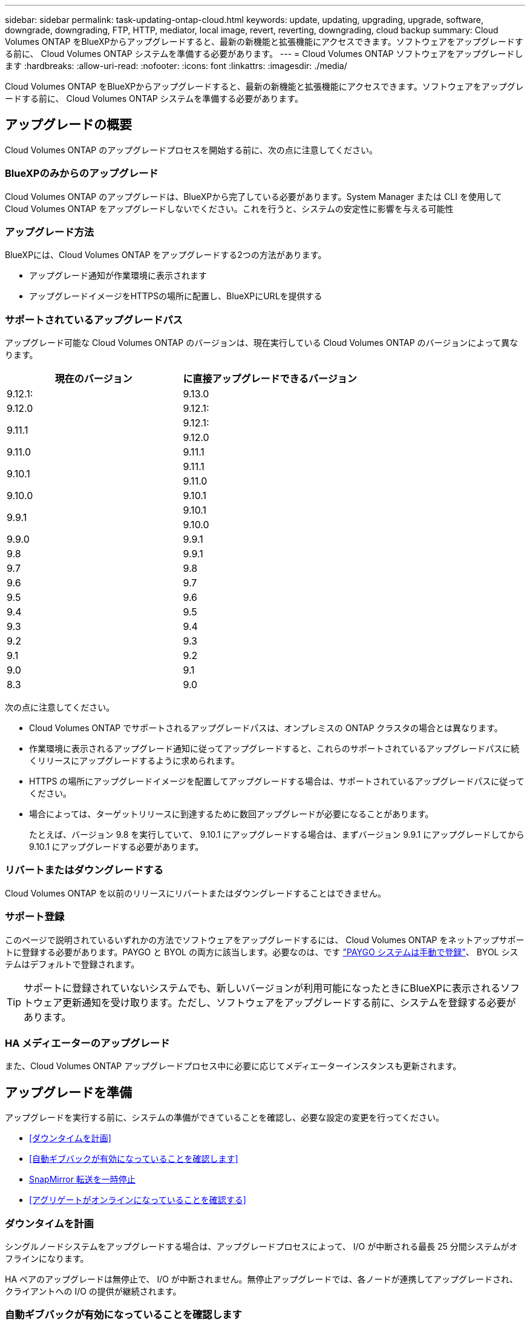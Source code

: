 ---
sidebar: sidebar 
permalink: task-updating-ontap-cloud.html 
keywords: update, updating, upgrading, upgrade, software, downgrade, downgrading, FTP, HTTP, mediator, local image, revert, reverting, downgrading, cloud backup 
summary: Cloud Volumes ONTAP をBlueXPからアップグレードすると、最新の新機能と拡張機能にアクセスできます。ソフトウェアをアップグレードする前に、 Cloud Volumes ONTAP システムを準備する必要があります。 
---
= Cloud Volumes ONTAP ソフトウェアをアップグレードします
:hardbreaks:
:allow-uri-read: 
:nofooter: 
:icons: font
:linkattrs: 
:imagesdir: ./media/


[role="lead"]
Cloud Volumes ONTAP をBlueXPからアップグレードすると、最新の新機能と拡張機能にアクセスできます。ソフトウェアをアップグレードする前に、 Cloud Volumes ONTAP システムを準備する必要があります。



== アップグレードの概要

Cloud Volumes ONTAP のアップグレードプロセスを開始する前に、次の点に注意してください。



=== BlueXPのみからのアップグレード

Cloud Volumes ONTAP のアップグレードは、BlueXPから完了している必要があります。System Manager または CLI を使用して Cloud Volumes ONTAP をアップグレードしないでください。これを行うと、システムの安定性に影響を与える可能性



=== アップグレード方法

BlueXPには、Cloud Volumes ONTAP をアップグレードする2つの方法があります。

* アップグレード通知が作業環境に表示されます
* アップグレードイメージをHTTPSの場所に配置し、BlueXPにURLを提供する




=== サポートされているアップグレードパス

アップグレード可能な Cloud Volumes ONTAP のバージョンは、現在実行している Cloud Volumes ONTAP のバージョンによって異なります。

[cols="2*"]
|===
| 現在のバージョン | に直接アップグレードできるバージョン 


| 9.12.1: | 9.13.0 


| 9.12.0 | 9.12.1: 


.2+| 9.11.1 | 9.12.1: 


| 9.12.0 


| 9.11.0 | 9.11.1 


.2+| 9.10.1 | 9.11.1 


| 9.11.0 


| 9.10.0 | 9.10.1 


.2+| 9.9.1 | 9.10.1 


| 9.10.0 


| 9.9.0 | 9.9.1 


| 9.8 | 9.9.1 


| 9.7 | 9.8 


| 9.6 | 9.7 


| 9.5 | 9.6 


| 9.4 | 9.5 


| 9.3 | 9.4 


| 9.2 | 9.3 


| 9.1 | 9.2 


| 9.0 | 9.1 


| 8.3 | 9.0 
|===
次の点に注意してください。

* Cloud Volumes ONTAP でサポートされるアップグレードパスは、オンプレミスの ONTAP クラスタの場合とは異なります。
* 作業環境に表示されるアップグレード通知に従ってアップグレードすると、これらのサポートされているアップグレードパスに続くリリースにアップグレードするように求められます。
* HTTPS の場所にアップグレードイメージを配置してアップグレードする場合は、サポートされているアップグレードパスに従ってください。
* 場合によっては、ターゲットリリースに到達するために数回アップグレードが必要になることがあります。
+
たとえば、バージョン 9.8 を実行していて、 9.10.1 にアップグレードする場合は、まずバージョン 9.9.1 にアップグレードしてから 9.10.1 にアップグレードする必要があります。





=== リバートまたはダウングレードする

Cloud Volumes ONTAP を以前のリリースにリバートまたはダウングレードすることはできません。



=== サポート登録

このページで説明されているいずれかの方法でソフトウェアをアップグレードするには、 Cloud Volumes ONTAP をネットアップサポートに登録する必要があります。PAYGO と BYOL の両方に該当します。必要なのは、です link:task-registering.html["PAYGO システムは手動で登録"]、 BYOL システムはデフォルトで登録されます。


TIP: サポートに登録されていないシステムでも、新しいバージョンが利用可能になったときにBlueXPに表示されるソフトウェア更新通知を受け取ります。ただし、ソフトウェアをアップグレードする前に、システムを登録する必要があります。



=== HA メディエーターのアップグレード

また、Cloud Volumes ONTAP アップグレードプロセス中に必要に応じてメディエーターインスタンスも更新されます。



== アップグレードを準備

アップグレードを実行する前に、システムの準備ができていることを確認し、必要な設定の変更を行ってください。

* <<ダウンタイムを計画>>
* <<自動ギブバックが有効になっていることを確認します>>
* <<SnapMirror 転送を一時停止>>
* <<アグリゲートがオンラインになっていることを確認する>>




=== ダウンタイムを計画

シングルノードシステムをアップグレードする場合は、アップグレードプロセスによって、 I/O が中断される最長 25 分間システムがオフラインになります。

HA ペアのアップグレードは無停止で、 I/O が中断されません。無停止アップグレードでは、各ノードが連携してアップグレードされ、クライアントへの I/O の提供が継続されます。



=== 自動ギブバックが有効になっていることを確認します

Cloud Volumes ONTAP HA ペア（デフォルト設定）で自動ギブバックを有効にする必要があります。サポートされていない場合、処理は失敗します。

http://docs.netapp.com/ontap-9/topic/com.netapp.doc.dot-cm-hacg/GUID-3F50DE15-0D01-49A5-BEFD-D529713EC1FA.html["ONTAP 9 ドキュメント：「 Commands for configuring automatic giveback"^]



=== SnapMirror 転送を一時停止

Cloud Volumes ONTAP システムにアクティブな SnapMirror 関係がある場合は、 Cloud Volumes ONTAP ソフトウェアを更新する前に転送を一時停止することを推奨します。転送を一時停止すると、 SnapMirror の障害を防ぐことができます。デスティネーションシステムからの転送を一時停止する必要があります。


NOTE: BlueXPのバックアップとリカバリではSnapMirrorを実装してバックアップファイル（SnapMirror Cloud）を作成しますが、システムのアップグレード時にバックアップを一時停止する必要はありません。

.このタスクについて
ここでは、 System Manager for Version 9.3 以降の使用方法について説明します。

.手順
. デスティネーションシステムから System Manager にログインします。
+
System Manager にログインするには、 Web ブラウザでクラスタ管理 LIF の IP アドレスを指定します。IP アドレスは Cloud Volumes ONTAP の作業環境で確認できます。

+

NOTE: BlueXPにアクセスしているコンピュータには、Cloud Volumes ONTAP へのネットワーク接続が必要です。たとえば、クラウドプロバイダーネットワークにあるジャンプホストからBlueXPにログインする必要がある場合があります。

. ［ * 保護 ］ > ［ 関係 * ］ の順にクリックします。
. 関係を選択し、 * Operations > Quiesce * をクリックします。




=== アグリゲートがオンラインになっていることを確認する

ソフトウェアを更新する前に、 Cloud Volumes ONTAP のアグリゲートがオンラインである必要があります。アグリゲートはほとんどの構成でオンラインになっている必要がありますが、オンラインになっていない場合はオンラインにしてください。

.このタスクについて
ここでは、 System Manager for Version 9.3 以降の使用方法について説明します。

.手順
. 作業環境で、*[アグリゲート]*タブをクリックします。
. アグリゲートのタイトルの下にある楕円ボタンをクリックし、*[アグリゲートの詳細の表示]*を選択します。
+
image:screenshots_aggregate_details_state.png["スクリーンショット：アグリゲートの情報を表示するときの State フィールドを表示します。"]

. アグリゲートがオフラインの場合は、 System Manager を使用してアグリゲートをオンラインにします。
+
.. ストレージ > アグリゲートとディスク > アグリゲート * をクリックします。
.. アグリゲートを選択し、 * その他の操作 > ステータス > オンライン * をクリックします。






== Cloud Volumes ONTAP をアップグレードします

新しいバージョンがアップグレード可能になると、BlueXPから通知が表示されます。この通知からアップグレードプロセスを開始できます。詳細については、を参照してください <<BlueXP通知からアップグレードします>>。

外部 URL 上のイメージを使用してソフトウェアのアップグレードを実行するもう 1 つの方法。このオプションは、BlueXPがS3バケットにアクセスしてソフトウェアをアップグレードできない場合や、パッチが提供されている場合に便利です。詳細については、を参照してください <<URL にあるイメージからアップグレードします>>。



=== BlueXP通知からアップグレードします

新しいバージョンのCloud Volumes ONTAP が使用可能になると、Cloud Volumes ONTAP の作業環境に通知が表示されます。

image:screenshot_overview_upgrade.png["スクリーンショット：作業環境を選択した後に Canvas ページに表示される、新しいバージョンの通知を示しています。"]

この通知からアップグレードプロセスを開始できます。アップグレードプロセスを自動化するには、 S3 バケットからソフトウェアイメージを取得し、イメージをインストールしてから、システムを再起動します。

.作業を開始する前に
Cloud Volumes ONTAP システムでボリュームやアグリゲートの作成などのBlueXP処理を実行中でないことを確認してください。

.手順
. 左側のナビゲーションメニューから、* Storage > Canvas *を選択します。
. 作業環境を選択します。
+
新しいバージョンが利用可能な場合は、[Overview]タブに通知が表示されます。

+
image:screenshot_overview_upgrade.png["「今すぐアップグレード！」のスクリーンショット [Overview]タブの下のリンク。"]

. 新しいバージョンが利用可能な場合は、*今すぐアップグレード！*をクリックします
. [Upgrade Cloud Volumes ONTAP （EULAのアップグレード）]ページで、EULAを読み、*[I read and approve the EULA]*を選択します。
. [* アップグレード ] をクリックします。


.結果
BlueXPがソフトウェアのアップグレードを開始しますソフトウェアの更新が完了したら、作業環境に対して操作を実行できます。


NOTE: 現時点では、BlueXPのユーザインターフェイスからONTAP を最新バージョンにアップグレードする必要があります。BlueXPユーザインターフェイスを使用して特定のバージョンのONTAP にアップグレードする機能は、今後のリリースで提供される予定です。

.完了後
SnapMirror 転送を一時停止した場合は、 System Manager を使用して転送を再開します。



=== URL にあるイメージからアップグレードします

Cloud Volumes ONTAP ソフトウェアイメージをコネクタまたはHTTPサーバに配置し、BlueXPからソフトウェアのアップグレードを開始できます。このオプションは、BlueXPがS3バケットにアクセスしてソフトウェアをアップグレードできない場合に使用できます。

.作業を開始する前に
* Cloud Volumes ONTAP システムでボリュームやアグリゲートの作成などのBlueXP処理を実行中でないことを確認してください。
* ONTAP イメージのホストにHTTPSを使用する場合は、SSL認証の問題が原因でアップグレードが失敗する可能性がありますが、これは証明書がないことが原因です。回避策 は、ONTAP とBlueXP間の認証に使用するCA署名証明書を生成してインストールします。
+
手順を追った操作手順については、ネットアップのナレッジベースを参照してください。

+
https://kb.netapp.com/Advice_and_Troubleshooting/Cloud_Services/Cloud_Manager/How_to_configure_Cloud_Manager_as_an_HTTPS_server_to_host_upgrade_images["ネットアップの技術情報アーティクル：「How to configure BlueXP as an HTTPS server to host upgrade images"^]



.手順
. オプション： Cloud Volumes ONTAP ソフトウェアイメージをホストできる HTTP サーバを設定します。
+
仮想ネットワークへの VPN 接続がある場合は、 Cloud Volumes ONTAP ソフトウェアイメージを自社のネットワーク内の HTTP サーバに配置できます。それ以外の場合は、クラウド内の HTTP サーバにファイルを配置する必要があります。

. Cloud Volumes ONTAP に独自のセキュリティグループを使用する場合は、アウトバウンドルールで HTTP 接続を許可し、 Cloud Volumes ONTAP がソフトウェアイメージにアクセスできるようにしてください。
+

NOTE: 事前定義された Cloud Volumes ONTAP セキュリティグループは、デフォルトでアウトバウンド HTTP 接続を許可します。

. からソフトウェアイメージを取得します https://mysupport.netapp.com/site/products/all/details/cloud-volumes-ontap/downloads-tab["ネットアップサポートサイト"^]。
. ソフトウェアイメージを、ファイルの提供元となるコネクタまたは HTTP サーバ上のディレクトリにコピーします。
+
2つのパスを使用できます。正しいパスはコネクタのバージョンによって異なります。

+
** /opt/application/NetApp/cloudmanager/docx_occm/data/ontap/images/`
** /opt/application/netapp/cloudmanager/ontap/images/


. BlueXPの作業環境で、*をクリックします。 （楕円アイコン）*をクリックし、* Update Cloud Volumes ONTAP *をクリックします。
. [Update Cloud Volumes ONTAP version]ページで、URLを入力し、*[Change Image]*をクリックします。
+
上の図のパスにあるコネクタにソフトウェアイメージをコピーした場合は、次の URL を入力します。

+
\ http://<Connector-private-IP-address>/ontap/images/<image-file-name>

+

NOTE: URLでは、* image-file-name *は「cot.image.9.13.1P2.tgz」の形式に従う必要があります。



.結果
BlueXPがソフトウェアの更新を開始しますソフトウェアの更新が完了したら、作業環境に対してアクションを実行できます。

.完了後
SnapMirror 転送を一時停止した場合は、 System Manager を使用して転送を再開します。

ifdef::gcp[]



== Google Cloud NAT ゲートウェイを使用しているときのダウンロードエラーを修正します

コネクタは、 Cloud Volumes ONTAP のソフトウェアアップデートを自動的にダウンロードします。設定で Google Cloud NAT ゲートウェイを使用している場合、ダウンロードが失敗することがあります。この問題を修正するには、ソフトウェアイメージを分割するパーツの数を制限します。この手順は、BlueXP APIを使用して実行する必要があります。

.ステップ
. 次の JSON を本文として /occm/config に PUT 要求を送信します。


[source]
----
{
  "maxDownloadSessions": 32
}
----
_maxDownloadSessions_ の値は 1 または 1 より大きい任意の整数です。値が 1 の場合、ダウンロードされたイメージは分割されません。

32 は値の例です。使用する値は、 NAT の設定と同時に使用できるセッションの数によって異なります。

https://docs.netapp.com/us-en/cloud-manager-automation/cm/api_ref_resources.html#occmconfig["/occm/config API 呼び出しの詳細を確認してください"^]。

endif::gcp[]
